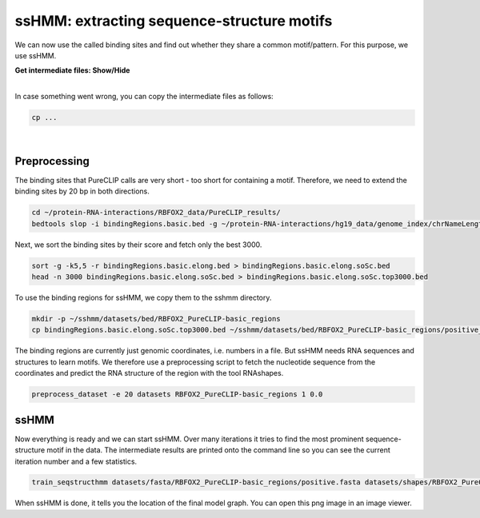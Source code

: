.. 

ssHMM: extracting sequence-structure motifs
===========================================

We can now use the called binding sites and find out whether they share a common motif/pattern. For this purpose, we use ssHMM.

.. container:: toggle

    .. container:: header

        **Get intermediate files: Show/Hide**

    |

    In case something went wrong, you can copy the intermediate files as follows:

    .. code:: bash

       cp ... 
    
|

Preprocessing
-------------

The binding sites that PureCLIP calls are very short - too short for containing a motif. Therefore, we need to extend the binding sites by 20 bp in both directions.

.. code:: bash

    cd ~/protein-RNA-interactions/RBFOX2_data/PureCLIP_results/
    bedtools slop -i bindingRegions.basic.bed -g ~/protein-RNA-interactions/hg19_data/genome_index/chrNameLength.txt -b 20 > bindingRegions.basic.elong.bed

Next, we sort the binding sites by their score and fetch only the best 3000.

.. code:: bash

    sort -g -k5,5 -r bindingRegions.basic.elong.bed > bindingRegions.basic.elong.soSc.bed
    head -n 3000 bindingRegions.basic.elong.soSc.bed > bindingRegions.basic.elong.soSc.top3000.bed

To use the binding regions for ssHMM, we copy them to the sshmm directory.
    
.. code:: bash

    mkdir -p ~/sshmm/datasets/bed/RBFOX2_PureCLIP-basic_regions
    cp bindingRegions.basic.elong.soSc.top3000.bed ~/sshmm/datasets/bed/RBFOX2_PureCLIP-basic_regions/positive_raw.bed

The binding regions are currently just genomic coordinates, i.e. numbers in a file. But ssHMM needs RNA sequences and structures to learn motifs. We therefore use a preprocessing script to fetch the nucleotide sequence from the coordinates and predict the RNA structure of the region with the tool RNAshapes.

.. code:: bash

    preprocess_dataset -e 20 datasets RBFOX2_PureCLIP-basic_regions 1 0.0

ssHMM
-------------

Now everything is ready and we can start ssHMM. Over many iterations it tries to find the most prominent sequence-structure motif in the data. The intermediate results are printed onto the command line so you can see the current iteration number and a few statistics.

.. code:: bash

    train_seqstructhmm datasets/fasta/RBFOX2_PureCLIP-basic_regions/positive.fasta datasets/shapes/RBFOX2_PureCLIP-basic_regions/positive.txt -o results/ -n 6 -b -j RBFOX2_PureCLIP-basic_top3000_regions_len6_b_random

When ssHMM is done, it tells you the location of the final model graph. You can open this png image in an image viewer.
